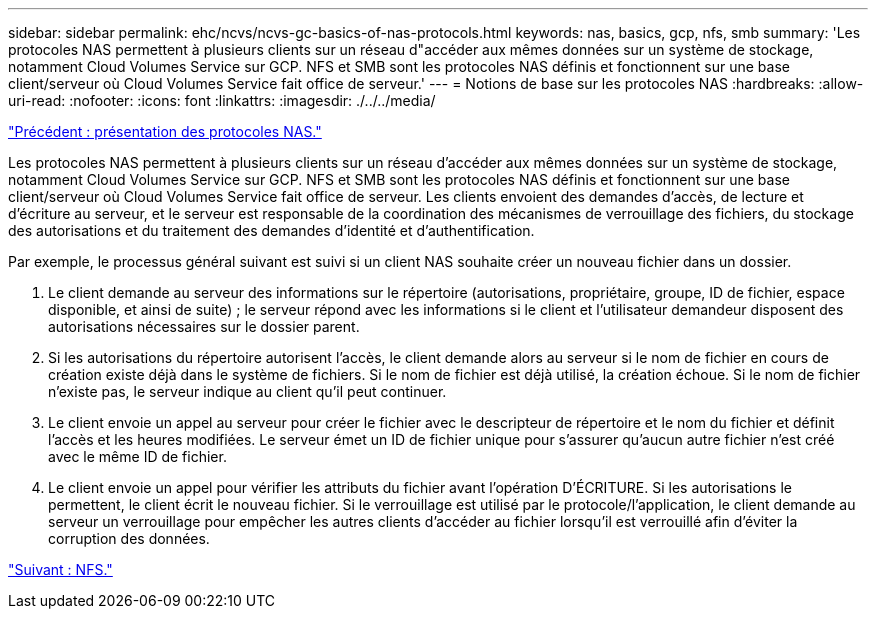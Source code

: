 ---
sidebar: sidebar 
permalink: ehc/ncvs/ncvs-gc-basics-of-nas-protocols.html 
keywords: nas, basics, gcp, nfs, smb 
summary: 'Les protocoles NAS permettent à plusieurs clients sur un réseau d"accéder aux mêmes données sur un système de stockage, notamment Cloud Volumes Service sur GCP. NFS et SMB sont les protocoles NAS définis et fonctionnent sur une base client/serveur où Cloud Volumes Service fait office de serveur.' 
---
= Notions de base sur les protocoles NAS
:hardbreaks:
:allow-uri-read: 
:nofooter: 
:icons: font
:linkattrs: 
:imagesdir: ./../../media/


link:ncvs-gc-nas-protocols_overview.html["Précédent : présentation des protocoles NAS."]

[role="lead"]
Les protocoles NAS permettent à plusieurs clients sur un réseau d'accéder aux mêmes données sur un système de stockage, notamment Cloud Volumes Service sur GCP. NFS et SMB sont les protocoles NAS définis et fonctionnent sur une base client/serveur où Cloud Volumes Service fait office de serveur. Les clients envoient des demandes d'accès, de lecture et d'écriture au serveur, et le serveur est responsable de la coordination des mécanismes de verrouillage des fichiers, du stockage des autorisations et du traitement des demandes d'identité et d'authentification.

Par exemple, le processus général suivant est suivi si un client NAS souhaite créer un nouveau fichier dans un dossier.

. Le client demande au serveur des informations sur le répertoire (autorisations, propriétaire, groupe, ID de fichier, espace disponible, et ainsi de suite) ; le serveur répond avec les informations si le client et l'utilisateur demandeur disposent des autorisations nécessaires sur le dossier parent.
. Si les autorisations du répertoire autorisent l'accès, le client demande alors au serveur si le nom de fichier en cours de création existe déjà dans le système de fichiers. Si le nom de fichier est déjà utilisé, la création échoue. Si le nom de fichier n'existe pas, le serveur indique au client qu'il peut continuer.
. Le client envoie un appel au serveur pour créer le fichier avec le descripteur de répertoire et le nom du fichier et définit l'accès et les heures modifiées. Le serveur émet un ID de fichier unique pour s'assurer qu'aucun autre fichier n'est créé avec le même ID de fichier.
. Le client envoie un appel pour vérifier les attributs du fichier avant l'opération D'ÉCRITURE. Si les autorisations le permettent, le client écrit le nouveau fichier. Si le verrouillage est utilisé par le protocole/l'application, le client demande au serveur un verrouillage pour empêcher les autres clients d'accéder au fichier lorsqu'il est verrouillé afin d'éviter la corruption des données.


link:ncvs-gc-nfs.html["Suivant : NFS."]
